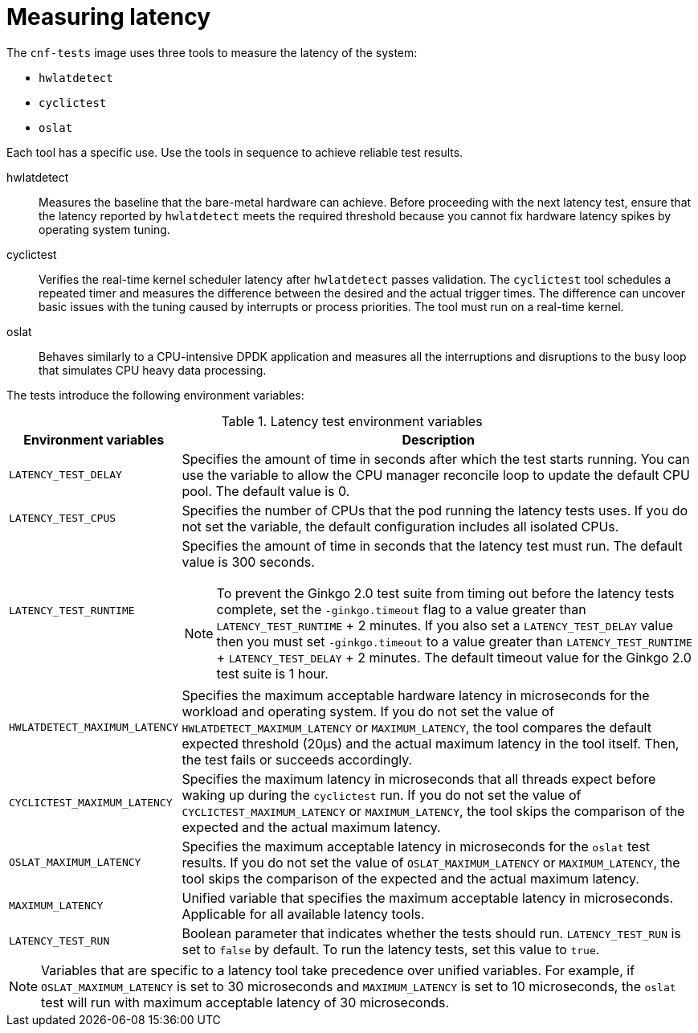 // Module included in the following assemblies:
//
// * scalability_and_performance/cnf-performing-platform-verification-latency-tests.adoc

:_mod-docs-content-type: CONCEPT
[id="cnf-measuring-latency_{context}"]
= Measuring latency

The `cnf-tests` image uses three tools to measure the latency of the system:

* `hwlatdetect`
* `cyclictest`
* `oslat`

Each tool has a specific use. Use the tools in sequence to achieve reliable test results.

hwlatdetect:: Measures the baseline that the bare-metal hardware can achieve. Before proceeding with the next latency test, ensure that the latency reported by `hwlatdetect` meets the required threshold because you cannot fix hardware latency spikes by operating system tuning.

cyclictest:: Verifies the real-time kernel scheduler latency after `hwlatdetect` passes validation. The `cyclictest` tool schedules a repeated timer and measures the difference between the desired and the actual trigger times. The difference can uncover basic issues with the tuning caused by interrupts or process priorities. The tool must run on a real-time kernel.

oslat:: Behaves similarly to a CPU-intensive DPDK application and measures all the interruptions and disruptions to the busy loop that simulates CPU heavy data processing.

The tests introduce the following environment variables:

.Latency test environment variables
[cols="1,3a", options="header"]
|====
|Environment variables
|Description

|`LATENCY_TEST_DELAY`
|Specifies the amount of time in seconds after which the test starts running. You can use the variable to allow the CPU manager reconcile loop to update the default CPU pool. The default value is 0.

|`LATENCY_TEST_CPUS`
|Specifies the number of CPUs that the pod running the latency tests uses. If you do not set the variable, the default configuration includes all isolated CPUs.

|`LATENCY_TEST_RUNTIME`
|Specifies the amount of time in seconds that the latency test must run. The default value is 300 seconds.

[NOTE]
====
To prevent the Ginkgo 2.0 test suite from timing out before the latency tests complete, set the `-ginkgo.timeout` flag to a value greater than `LATENCY_TEST_RUNTIME` + 2 minutes. If you also set a `LATENCY_TEST_DELAY` value then you must set `-ginkgo.timeout` to a value greater than `LATENCY_TEST_RUNTIME` + `LATENCY_TEST_DELAY` + 2 minutes. The default timeout value for the Ginkgo 2.0 test suite is 1 hour.
====

|`HWLATDETECT_MAXIMUM_LATENCY`
|Specifies the maximum acceptable hardware latency in microseconds for the workload and operating system. If you do not set the value of `HWLATDETECT_MAXIMUM_LATENCY` or `MAXIMUM_LATENCY`, the tool compares the default expected threshold (20μs) and the actual maximum latency in the tool itself. Then, the test fails or succeeds accordingly.

|`CYCLICTEST_MAXIMUM_LATENCY`
|Specifies the maximum latency in microseconds that all threads expect before waking up during the `cyclictest` run. If you do not set the value of `CYCLICTEST_MAXIMUM_LATENCY` or `MAXIMUM_LATENCY`, the tool skips the comparison of the expected and the actual maximum latency.

|`OSLAT_MAXIMUM_LATENCY`
|Specifies the maximum acceptable latency in microseconds for the `oslat` test results. If you do not set the value of `OSLAT_MAXIMUM_LATENCY` or `MAXIMUM_LATENCY`, the tool skips the comparison of the expected and the actual maximum latency.

|`MAXIMUM_LATENCY`
|Unified variable that specifies the maximum acceptable latency in microseconds. Applicable for all available latency tools.

|`LATENCY_TEST_RUN`
|Boolean parameter that indicates whether the tests should run. `LATENCY_TEST_RUN` is set to `false` by default. To run the latency tests, set this value to `true`.
|====

[NOTE]
====
Variables that are specific to a latency tool take precedence over unified variables. For example, if `OSLAT_MAXIMUM_LATENCY` is set to 30 microseconds and `MAXIMUM_LATENCY` is set to 10 microseconds, the `oslat` test will run with maximum acceptable latency of 30 microseconds.
====
